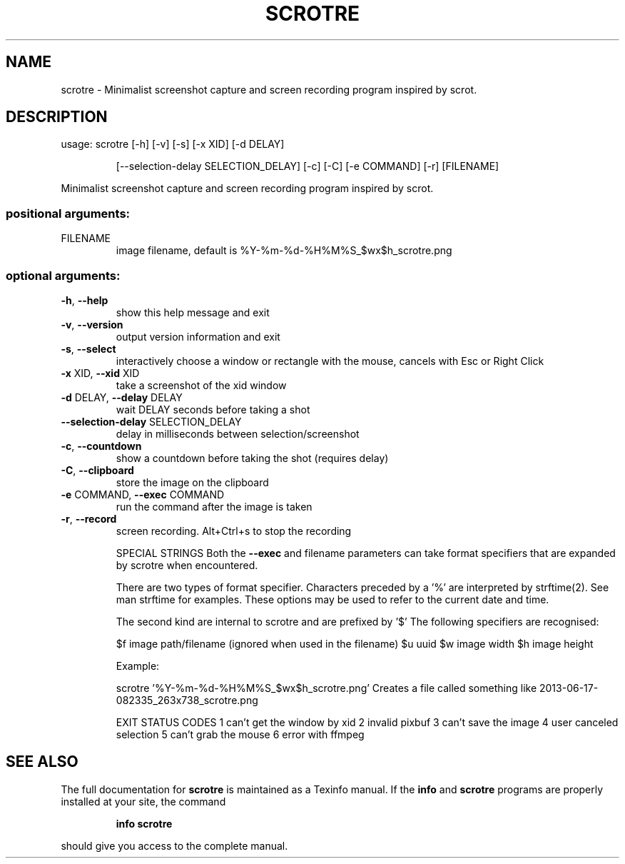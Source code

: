 .\" DO NOT MODIFY THIS FILE!  It was generated by help2man 1.47.12.
.TH SCROTRE "1" "January 2020" "scrotre 0.2.1" "User Commands"
.SH NAME
scrotre \- Minimalist screenshot capture and screen recording program inspired by scrot.
.SH DESCRIPTION
usage: scrotre [\-h] [\-v] [\-s] [\-x XID] [\-d DELAY]
.IP
[\-\-selection\-delay SELECTION_DELAY] [\-c] [\-C] [\-e COMMAND]
[\-r]
[FILENAME]
.PP
Minimalist screenshot capture and screen recording program inspired by scrot.
.SS "positional arguments:"
.TP
FILENAME
image filename, default is
%Y\-%m\-%d\-%H%M%S_$wx$h_scrotre.png
.SS "optional arguments:"
.TP
\fB\-h\fR, \fB\-\-help\fR
show this help message and exit
.TP
\fB\-v\fR, \fB\-\-version\fR
output version information and exit
.TP
\fB\-s\fR, \fB\-\-select\fR
interactively choose a window or rectangle with the
mouse, cancels with Esc or Right Click
.TP
\fB\-x\fR XID, \fB\-\-xid\fR XID
take a screenshot of the xid window
.TP
\fB\-d\fR DELAY, \fB\-\-delay\fR DELAY
wait DELAY seconds before taking a shot
.TP
\fB\-\-selection\-delay\fR SELECTION_DELAY
delay in milliseconds between selection/screenshot
.TP
\fB\-c\fR, \fB\-\-countdown\fR
show a countdown before taking the shot (requires
delay)
.TP
\fB\-C\fR, \fB\-\-clipboard\fR
store the image on the clipboard
.TP
\fB\-e\fR COMMAND, \fB\-\-exec\fR COMMAND
run the command after the image is taken
.TP
\fB\-r\fR, \fB\-\-record\fR
screen recording. Alt+Ctrl+s to stop the recording
.IP
SPECIAL STRINGS
Both the \fB\-\-exec\fR and filename parameters can take format specifiers
that are expanded by scrotre when encountered.
.IP
There are two types of format specifier. Characters preceded by a '%'
are interpreted by strftime(2). See man strftime for examples.
These options may be used to refer to the current date and time.
.IP
The second kind are internal to scrotre and are prefixed by '$'
The following specifiers are recognised:
.IP
$f image path/filename (ignored when used in the filename)
$u uuid
$w image width
$h image height
.IP
Example:
.IP
scrotre '%Y\-%m\-%d\-%H%M%S_$wx$h_scrotre.png'
Creates a file called something like 2013\-06\-17\-082335_263x738_scrotre.png
.IP
EXIT STATUS CODES
1 can't get the window by xid
2 invalid pixbuf
3 can't save the image
4 user canceled selection
5 can't grab the mouse
6 error with ffmpeg
.SH "SEE ALSO"
The full documentation for
.B scrotre
is maintained as a Texinfo manual.  If the
.B info
and
.B scrotre
programs are properly installed at your site, the command
.IP
.B info scrotre
.PP
should give you access to the complete manual.
